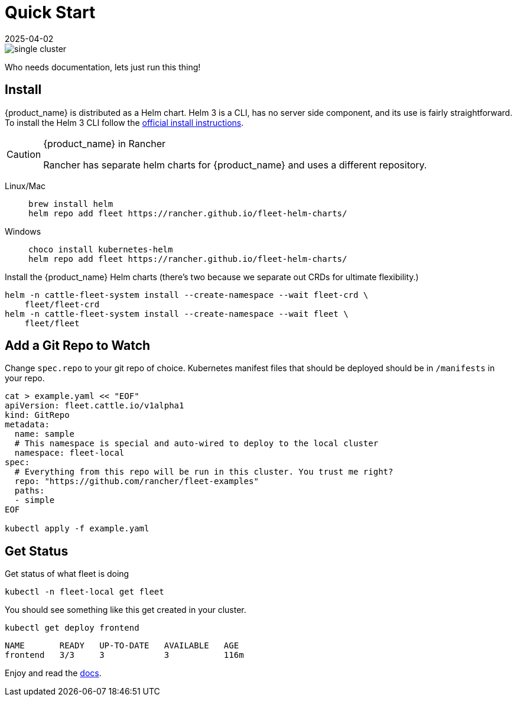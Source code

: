 :doctype: book

= Quick Start
:revdate: 2025-04-02
:page-revdate: {revdate}

image::single-cluster.png[]

Who needs documentation, lets just run this thing!

== Install

{product_name} is distributed as a Helm chart. Helm 3 is a CLI, has no server side component, and its use is fairly straightforward. To install the Helm 3 CLI follow the https://helm.sh/docs/intro/install[official install instructions].

[CAUTION]
.{product_name} in Rancher
====
Rancher has separate helm charts for {product_name} and uses a different repository.
====


[tabs]
====
Linux/Mac::
+
[source,bash]
----
brew install helm
helm repo add fleet https://rancher.github.io/fleet-helm-charts/
----

Windows::
+
[source,bash]
----
choco install kubernetes-helm
helm repo add fleet https://rancher.github.io/fleet-helm-charts/
----
====

Install the {product_name} Helm charts (there's two because we separate out CRDs for ultimate flexibility.)

[source,bash]
----
helm -n cattle-fleet-system install --create-namespace --wait fleet-crd \
    fleet/fleet-crd
helm -n cattle-fleet-system install --create-namespace --wait fleet \
    fleet/fleet
----

== Add a Git Repo to Watch

Change `spec.repo` to your git repo of choice.  Kubernetes manifest files that should
be deployed should be in `/manifests` in your repo.

[source,bash]
----
cat > example.yaml << "EOF"
apiVersion: fleet.cattle.io/v1alpha1
kind: GitRepo
metadata:
  name: sample
  # This namespace is special and auto-wired to deploy to the local cluster
  namespace: fleet-local
spec:
  # Everything from this repo will be run in this cluster. You trust me right?
  repo: "https://github.com/rancher/fleet-examples"
  paths:
  - simple
EOF

kubectl apply -f example.yaml
----

== Get Status

Get status of what fleet is doing

[source,shell]
----
kubectl -n fleet-local get fleet
----

You should see something like this get created in your cluster.

----
kubectl get deploy frontend
----

----
NAME       READY   UP-TO-DATE   AVAILABLE   AGE
frontend   3/3     3            3           116m
----

Enjoy and read the xref:./index.adoc[docs].
